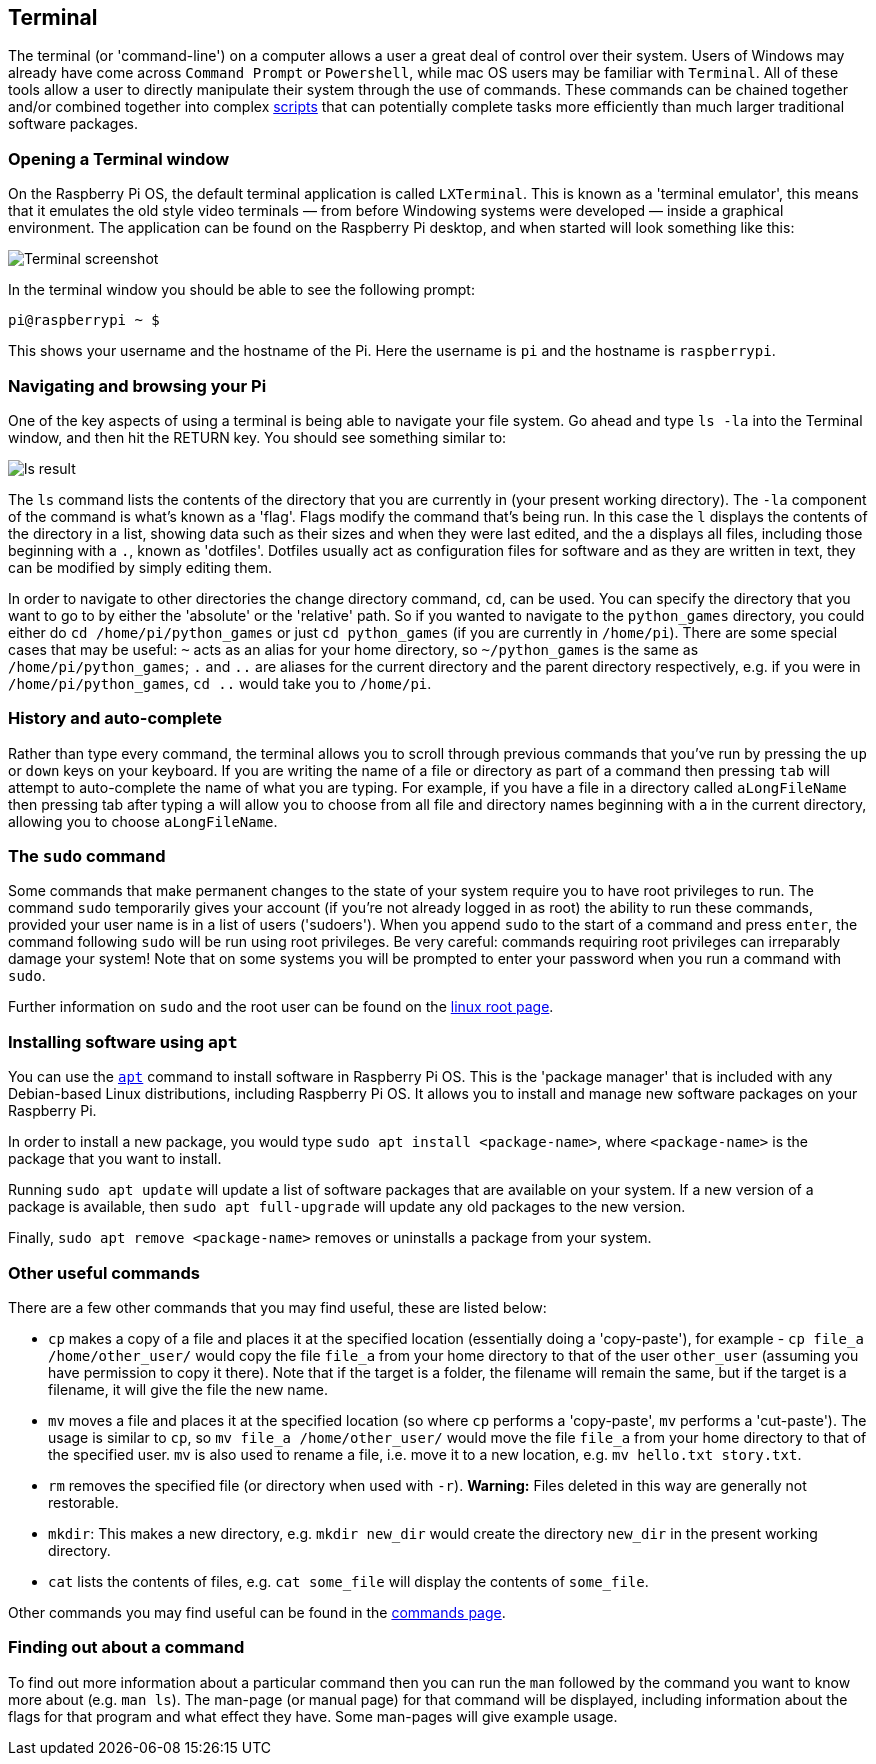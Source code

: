 == Terminal

The terminal (or 'command-line') on a computer allows a user a great deal of control over their system. Users of Windows may already have come across `Command Prompt` or `Powershell`, while mac OS users may be familiar with `Terminal`. All of these tools allow a user to directly manipulate their system through the use of commands. These commands can be chained together and/or combined together into complex xref:using_linux.adoc#shell-scripts[scripts] that can potentially complete tasks more efficiently than much larger traditional software packages.

=== Opening a Terminal window

On the Raspberry Pi OS, the default terminal application is called `LXTerminal`. This is known as a 'terminal emulator', this means that it emulates the old style video terminals — from before Windowing systems were developed — inside a graphical environment. The application can be found on the Raspberry Pi desktop, and when started will look something like this:

image::images/terminal.png[Terminal screenshot]

In the terminal window you should be able to see the following prompt:

[source,bash]
----
pi@raspberrypi ~ $
----

This shows your username and the hostname of the Pi. Here the username is `pi` and the hostname is `raspberrypi`.

=== Navigating and browsing your Pi

One of the key aspects of using a terminal is being able to navigate your file system. Go ahead and type `ls -la` into the Terminal window, and then hit the RETURN key. You should see something similar to:

image::images/lsresult.png[ls result]

The `ls` command lists the contents of the directory that you are currently in (your present working directory). The `-la` component of the command is what's known as a 'flag'. Flags modify the command that's being run. In this case the `l` displays the contents of the directory in a list, showing data such as their sizes and when they were last edited, and the `a` displays all files, including those beginning with a `.`, known as 'dotfiles'. Dotfiles usually act as configuration files for software and as they are written in text, they can be modified by simply editing them.

In order to navigate to other directories the change directory command, `cd`, can be used. You can specify the directory that you want to go to by either the 'absolute' or the 'relative' path. So if you wanted to navigate to the `python_games` directory, you could either do `cd /home/pi/python_games` or just `cd python_games` (if you are currently in `/home/pi`). There are some special cases that may be useful: `~` acts as an alias for your home directory, so `~/python_games` is the same as `/home/pi/python_games`; `.` and `..` are aliases for the current directory and the parent directory respectively, e.g. if you were in `/home/pi/python_games`, `cd ..` would take you to `/home/pi`.

=== History and auto-complete

Rather than type every command, the terminal allows you to scroll through previous commands that you've run by pressing the `up` or `down` keys on your keyboard. If you are writing the name of a file or directory as part of a command then pressing `tab` will attempt to auto-complete the name of what you are typing. For example, if you have a file in a directory called `aLongFileName` then pressing tab after typing `a` will allow you to choose from all file and directory names beginning with `a` in the current directory, allowing you to choose `aLongFileName`.

=== The `sudo` command

Some commands that make permanent changes to the state of your system require you to have root privileges to run. The command `sudo` temporarily gives your account (if you're not already logged in as root) the ability to run these commands, provided your user name is in a list of users ('sudoers'). When you append `sudo` to the start of a command and press `enter`, the command following `sudo` will be run using root privileges. Be very careful: commands requiring root privileges can irreparably damage your system! Note that on some systems you will be prompted to enter your password when you run a command with `sudo`.

Further information on `sudo` and the root user can be found on the xref:using_linux.adoc#root-and-sudo[linux root page].

=== Installing software using `apt`

You can use the xref:os.adoc#using-apt[`apt`] command to install software in Raspberry Pi OS. This is the 'package manager' that is included with any Debian-based Linux distributions, including Raspberry Pi OS. It allows you to install and manage new software packages on your Raspberry Pi. 

In order to install a new package, you would type `sudo apt install <package-name>`, where `<package-name>` is the package that you want to install. 

Running `sudo apt update` will update a list of software packages that are available on your system. If a new version of a package is available, then `sudo apt full-upgrade` will update any old packages to the new version. 

Finally, `sudo apt remove <package-name>` removes or uninstalls a package from your system.

=== Other useful commands

There are a few other commands that you may find useful, these are listed below:

* `cp` makes a copy of a file and places it at the specified location (essentially doing a 'copy-paste'), for example - `cp file_a /home/other_user/` would copy the file `file_a` from your home directory to that of the user `other_user` (assuming you have permission to copy it there). Note that if the target is a folder, the filename will remain the same, but if the target is a filename, it will give the file the new name.
* `mv` moves a file and places it at the specified location (so where `cp` performs a 'copy-paste', `mv` performs a 'cut-paste'). The usage is similar to `cp`, so `mv file_a /home/other_user/` would move the file `file_a` from your home directory to that of the specified user. `mv` is also used to rename a file, i.e. move it to a new location, e.g. `mv hello.txt story.txt`.
* `rm` removes the specified file (or directory when used with `-r`). *Warning:* Files deleted in this way are generally not restorable.
* `mkdir`: This makes a new directory, e.g. `mkdir new_dir` would create the directory `new_dir` in the present working directory.
* `cat` lists the contents of files, e.g. `cat some_file` will display the contents of `some_file`.

Other commands you may find useful can be found in the xref:using_linux.adoc#linux-commands[commands page].

=== Finding out about a command

To find out more information about a particular command then you can run the `man` followed by the command you want to know more about (e.g. `man ls`). The man-page (or manual page) for that command will be displayed, including information about the flags for that program and what effect they have. Some man-pages will give example usage.
